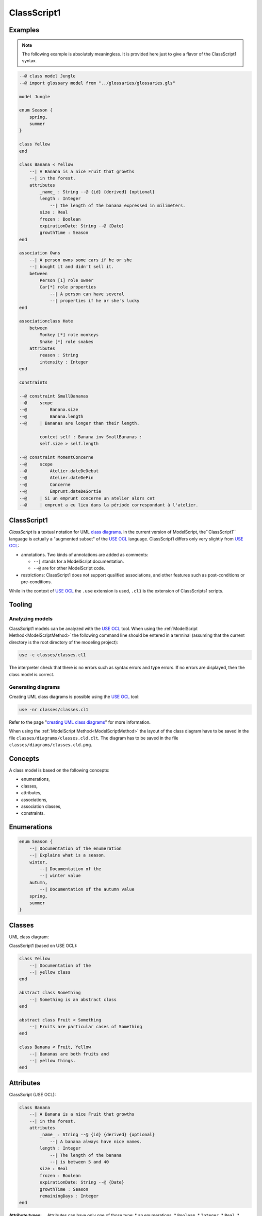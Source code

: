 .. .. coding=utf-8

.. highlight:: ClassScript1

.. index:: ! .cl1, ! ClassScript1
   single: Script ; ClassScript1

.. _ClassScript1:

ClassScript1
============

Examples
--------

..  note::
    The following example is absolutely meaningless.
    It is provided here just to give a flavor of the ClassScript1 syntax.

..  code-block:: ClassScript1


    --@ class model Jungle
    --@ import glossary model from "../glossaries/glossaries.gls"

    model Jungle

    enum Season {
        spring,
        summer
    }

    class Yellow
    end

    class Banana < Yellow
        --| A Banana is a nice Fruit that growths
        --| in the forest.
        attributes
            _name_ : String --@ {id} {derived} {optional}
            length : Integer
                --| the length of the banana expressed in milimeters.
            size : Real
            frozen : Boolean
            expirationDate: String --@ {Date}
            growthTime : Season
    end

    association Owns
        --| A person owns some cars if he or she
        --| bought it and didn't sell it.
        between
            Person [1] role owner
            Car[*] role properties
                --| A person can have several
                --| properties if he or she's lucky
    end

    associationclass Hate
        between
            Monkey [*] role monkeys
            Snake [*] role snakes
        attributes
            reason : String
            intensity : Integer
    end

    constraints

    --@ constraint SmallBananas
    --@     scope
    --@         Banana.size
    --@         Banana.length
    --@     | Bananas are longer than their length.

            context self : Banana inv SmallBananas :
            self.size > self.length

    --@ constraint MomentConcerne
    --@     scope
    --@         Atelier.dateDeDebut
    --@         Atelier.dateDeFin
    --@         Concerne
    --@         Emprunt.dateDeSortie
    --@     | Si un emprunt concerne un atelier alors cet
    --@     | emprunt a eu lieu dans la période correspondant à l'atelier.

ClassScript1
------------

*ClassScript* is a textual notation for UML `class diagrams`_.
In the current version of ModelScript, the``ClassScript1`` language is
actually a "augmented subset" of the `USE OCL`_ language.
ClassScript1 differs only very slightly from `USE OCL`_:

*   annotations. Two kinds of annotations are added as comments:

    *   ``--|`` stands for a ModelScript documentation.
    *   ``--@`` are for other ModelScript code.

*   restrictions: ClassScript1 does not support qualified associations,
    and other features such as post-conditions or pre-conditions.

While in the context of `USE OCL`_ the ``.use`` extension is used,
``.cl1`` is the extension of ClassScripts1 scripts.

Tooling
-------

Analyzing models
''''''''''''''''

ClassScript1 models can be analyzed with the `USE OCL`_ tool.
When using the :ref:`ModelScript Method<ModelScriptMethod>`
the following command line should be entered in a terminal
(assuming that the current
directory is the root directory of the modeling project):

..  code-block:: none

       use -c classes/classes.cl1

The interpreter check that there is no errors such as
syntax errors and type errors.
If no errors are displayed, then the class model is correct.

Generating diagrams
'''''''''''''''''''

Creating UML class diagrams is possible using the `USE OCL`_ tool:

..  code-block:: none

    use -nr classes/classes.cl1

Refer to the page "`creating UML class diagrams`_" for more
information.

When using the :ref:`ModelScript Method<ModelScriptMethod>` the
layout of the class diagram have to be saved in the file
``classes/diagrams/classes.cld.clt``. The diagram has to be
saved in the file ``classes/diagrams/classes.cld.png``.

Concepts
--------

A class model is based on the following concepts:

* enumerations,
* classes,
* attributes,
* associations,
* association classes,
* constraints.

Enumerations
------------

..  code-block:: ClassScript1

    enum Season {
        --| Documentation of the enumeration
        --| Explains what is a season.
        winter,
            --| Documentation of the
            --| winter value
        autumn,
            --| Documentation of the autumn value
        spring,
        summer
    }


Classes
-------

UML class diagram:

..  image:: media/USEOCLClasses.png
    :align: center


ClassScript1 (based on USE OCL):

..  code-block:: ClassScript1

    class Yellow
        --| Documentation of the
        --| yellow class
    end

    abstract class Something
        --| Something is an abstract class
    end

    abstract class Fruit < Something
        --| Fruits are particular cases of Something
    end

    class Banana < Fruit, Yellow
        --| Bananas are both fruits and
        --| yellow things.
    end


Attributes
----------

ClassScript (USE OCL):

..  code-block:: ClassScript1

    class Banana
        --| A Banana is a nice Fruit that growths
        --| in the forest.
        attributes
            _name_ : String --@ {id} {derived} {optional}
                --| A banana always have nice names.
            length : Integer
                --| The length of the banana
                --| is between 5 and 40
            size : Real
            frozen : Boolean
            expirationDate: String --@ {Date}
            growthTime : Season
            remainingDays : Integer
    end

:Attribute types:

    Attributes can have only one of those type:
    *   an enumerations,
    *   ``Boolean``,
    *   ``Integer``,
    *   ``Real``,
    *   ``String``,
    *   ``Date``,
    *   ``DateTme``,
    *   ``Time``.

:Dates:

    Natively there is no ``Date``, ``DateTime`` or ``Time`` data types in
    `USE OCL`_.
    Attributes have to be defined as ``String`` and an
    ``{Date}``, ``{DateTime}`` or ``{Time}`` annotation has to be added
    as shown in the example above.
    Attribute values (in object models for instance) have then to be
    represented in the following format:
    ``2020/12/23`` for Date, ``2020/12/23-23:50:59`` for DateTime,
    and ``23:00`` for Time. This format allows date comparisons although
    no other computation is available.

Associations
------------

UML class diagram:

..  image:: media/USEOCLAssociationUSE.png
    :align: center

ClassScript (USE OCL):

..  code-block:: ClassScript1

    association Owns
        --| A person owns some cars if he or she *
        --| bought it and didn't sell it.
        between
            Person [1] role owner
            Car[*] role properties
                --| A person can have several
                --| properties if he or she's lucky
    end

Note that the roles order is important. In the example above the
association reads "(an) owner Owns (some) ownedCars": the first
role is the subject of the verb, the second role is the complement.
The role order is also when creating links in object diagrams.

Association Classes
-------------------

UML Diagram:

..  image:: media/USEOCLAssociationClassUSE.png
    :align: center

Class Script (USE OCL):


..  code-block:: ClassScript1

    associationclass Hate
        --| Some monkeys hate some snakes.
        --| That's life. Life in the jungle.
        between
            Monkey [*] role monkeys
            Snake [*] role snakes
        attributes
            reason : String
            intensity : Integer
    end

Constraints
-----------

`USE OCL`_ supports 3 kinds of constraints : invariant, pre-conditions and
post-conditions. ClassScript1 is based only on invariants. The keyword
``constraint`` is used for consistency with further models, including
relation models.

Using ClassScript1, constraints can be defined in natural language, using
a particular format, and then using OCL.

..  _ClassScript_contraintes_ln:


Natural Language Constraints
''''''''''''''''''''''''''''

Ecrire les contraintes en Langue Naturelle est une étape indispensable
avant de formaliser ces contraintes en OCL. C'est en effet le client
qui exprime ces contraintes ou sinon qui les valide.

Structure
.........

Chaque contrainte doit comporter les éléments suivants :

*   un **identificateur** (p.e. ``FormatMotDePasse``),

*   une **portée** d'application, c'est à dire la partie du diagramme
    de classes qui permet d'expliquer "où se trouve" la contrainte.
    La zone est représentée par une liste de noms de :

    * **classes** (p.e. ``Personne``),
    * **associations** (p.e. ``Concerne``),
    * **attributs** (p.e. ``Personne.nom``),
    * **roles** (p.e. ``Personne.parents``).

*   une **description** en langue naturelle. Idéalement la description
    doit pouvoir être lue par le "client' aussi bien que par les
    développeurs. La description doit à la fois faire référence au
    glossaire, mais également autant
    que possible aux identificateurs se trouvant dans le diagramme. La
    correspondance entre les éléments décrivant la portée du modèle doit
    être claire et non ambigüe.

Example
.......

Dans cet exemple la contrainte est un invariant. Ce code est à ajouter
en fin du modèles de classes, à la fin du fichier ``classes.class``.

..  code-block:: ClassScript1

    --@ constraint MomentConcerne
    --@     scope
    --@         Atelier.dateDeDebut
    --@         Atelier.dateDeFin
    --@         Concerne
    --@         Emprunt.dateDeSortie
    --@     | Si un emprunt concerne un atelier alors cet
    --@     | emprunt a eu lieu dans la période correspondant à l'atelier.

Dans l'exemple ci-dessus la notion de période n'est pas nécessairement
claire et la locution "a eu lieu" non plus. Il est possible de préciser
la phrase ainsi :

..  code-block:: ClassScript1

    --@     | Si un emprunt concerne un atelier alors cet
    --@     | la date de sortie de l'emprunt a eu lieu entre la date de début
    --@     | de l'atelier et sa date de fin.


..  _ClassScript_contraintes_methode:

Method
......

L'une des façons de trouver les contraintes et de passer un à un les
différents éléments d'un modèle de classes. Il s'agit de lister les
contraintes portant sur :

* **un attribut**, typiquement les contraintes de domaine (e.g. *age>0*)
* **plusieurs attributs** d'une classe (e.g. ``min<=max``)
* **une association** (e.g. *le père d'une personne est plus agé*)
* **plusieurs associations** (e.g. *le salaire d'une personne employée dans une
  entreprise ne peut pas être supérieur à 5% du buget du projet sur lequel
  elle travaille, sauf si elle est classée A*).

Lorsque plusieurs associations forment un cycle il assez probable qu'une
ou des contraintes s'appliquent au sein de ce périmètre.


OCL Constraints
'''''''''''''''

The constraints expressed in natural language (see above) can then
be traduced in OCL (using `USE OCL`_)

Dependencies
------------

The graph below show all language dependencies.

..  image:: media/language-graph-cls.png
    :align: center


..  _`USE OCL`: https://scribestools.readthedocs.io/en/latest/useocl/index.html

.. _`class diagrams`: https://www.uml-diagrams.org/class-diagrams-overview.html

.. _`creating UML class diagrams`: http://scribetools.readthedocs.io/en/latest/useocl/index.html#creating-diagrams
